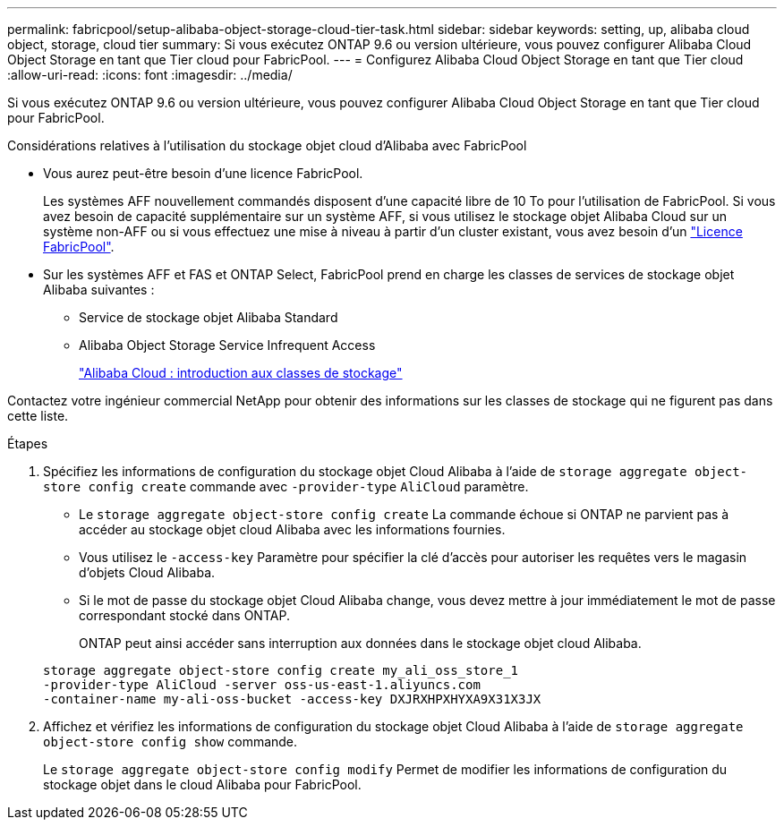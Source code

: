 ---
permalink: fabricpool/setup-alibaba-object-storage-cloud-tier-task.html 
sidebar: sidebar 
keywords: setting, up, alibaba cloud object, storage, cloud tier 
summary: Si vous exécutez ONTAP 9.6 ou version ultérieure, vous pouvez configurer Alibaba Cloud Object Storage en tant que Tier cloud pour FabricPool. 
---
= Configurez Alibaba Cloud Object Storage en tant que Tier cloud
:allow-uri-read: 
:icons: font
:imagesdir: ../media/


[role="lead"]
Si vous exécutez ONTAP 9.6 ou version ultérieure, vous pouvez configurer Alibaba Cloud Object Storage en tant que Tier cloud pour FabricPool.

.Considérations relatives à l'utilisation du stockage objet cloud d'Alibaba avec FabricPool
* Vous aurez peut-être besoin d'une licence FabricPool.
+
Les systèmes AFF nouvellement commandés disposent d'une capacité libre de 10 To pour l'utilisation de FabricPool. Si vous avez besoin de capacité supplémentaire sur un système AFF, si vous utilisez le stockage objet Alibaba Cloud sur un système non-AFF ou si vous effectuez une mise à niveau à partir d'un cluster existant, vous avez besoin d'un link:https://docs.netapp.com/us-en/ontap/fabricpool/install-license-aws-azure-ibm-task.html["Licence FabricPool"].

* Sur les systèmes AFF et FAS et ONTAP Select, FabricPool prend en charge les classes de services de stockage objet Alibaba suivantes :
+
** Service de stockage objet Alibaba Standard
** Alibaba Object Storage Service Infrequent Access
+
https://www.alibabacloud.com/help/doc-detail/51374.htm["Alibaba Cloud : introduction aux classes de stockage"^]





Contactez votre ingénieur commercial NetApp pour obtenir des informations sur les classes de stockage qui ne figurent pas dans cette liste.

.Étapes
. Spécifiez les informations de configuration du stockage objet Cloud Alibaba à l'aide de `storage aggregate object-store config create` commande avec `-provider-type` `AliCloud` paramètre.
+
** Le `storage aggregate object-store config create` La commande échoue si ONTAP ne parvient pas à accéder au stockage objet cloud Alibaba avec les informations fournies.
** Vous utilisez le `-access-key` Paramètre pour spécifier la clé d'accès pour autoriser les requêtes vers le magasin d'objets Cloud Alibaba.
** Si le mot de passe du stockage objet Cloud Alibaba change, vous devez mettre à jour immédiatement le mot de passe correspondant stocké dans ONTAP.
+
ONTAP peut ainsi accéder sans interruption aux données dans le stockage objet cloud Alibaba.



+
[listing]
----
storage aggregate object-store config create my_ali_oss_store_1
-provider-type AliCloud -server oss-us-east-1.aliyuncs.com
-container-name my-ali-oss-bucket -access-key DXJRXHPXHYXA9X31X3JX
----
. Affichez et vérifiez les informations de configuration du stockage objet Cloud Alibaba à l'aide de `storage aggregate object-store config show` commande.
+
Le `storage aggregate object-store config modify` Permet de modifier les informations de configuration du stockage objet dans le cloud Alibaba pour FabricPool.


